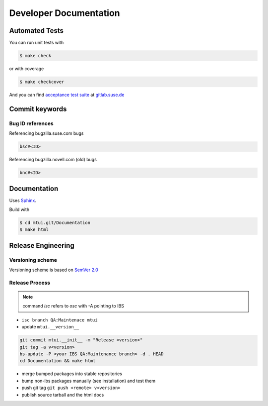 #######################
Developer Documentation
#######################

Automated Tests
###############

You can run unit tests with

.. code-block:: text

   $ make check

or with coverage

.. code-block:: text

   $ make checkcover

And you can find `acceptance test suite`_ at `gitlab.suse.de`_

.. _acceptance test suite: https://gitlab.suse.de/qa-maintenance/mtui-acceptance-tests
.. _gitlab.suse.de: https://gitlab.suse.de

Commit keywords
###############

Bug ID references
=================

Referencing bugzilla.suse.com bugs

.. code-block:: text

    bsc#<ID>

Referencing bugzilla.novell.com (old) bugs

.. code-block:: text

    bnc#<ID>

Documentation
#############

Uses `Sphinx`_.

Build with

.. code-block:: text

    $ cd mtui.git/Documentation
    $ make html

.. _Sphinx: http://sphinx-doc.org/

Release Engineering
###################

Versioning scheme
=================

Versioning scheme is based on `SemVer 2.0`_

.. _SemVer 2.0: http://semver.org/spec/v2.0.0.html

Release Process
===============

.. note:: command `isc` refers to `osc` with -A pointing to IBS

* ``isc branch QA:Maintenace mtui``

* update ``mtui.__version__``

.. code-block:: bash

  git commit mtui.__init__ -m "Release <version>"
  git tag -a v<version>
  bs-update -P <your IBS QA:Maintenance branch> -d . HEAD
  cd Documentation && make html

* merge bumped packages into stable repositories

* bump non-ibs packages manually (see installation) and test them

* push git tag ``git push <remote> v<version>``

* publish source tarball and the html docs
